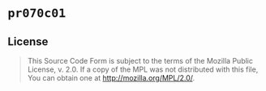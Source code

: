 #+OPTIONS: toc:nil

* ~pr070c01~
[[https://github.com/r3v2d0g/pr070c01/blob/main/LICENSE.txt][https://img.shields.io/crates/l/pr070c01.svg]]
[[https://crates.io/crates/pr070c01][https://img.shields.io/crates/v/pr070c01.svg]]
[[https://docs.rs/pr070c01][https://docs.rs/pr070c01/badge.svg]]

** License
#+BEGIN_QUOTE
This Source Code Form is subject to the terms of the Mozilla Public
License, v. 2.0. If a copy of the MPL was not distributed with this
file, You can obtain one at http://mozilla.org/MPL/2.0/.
#+END_QUOTE
